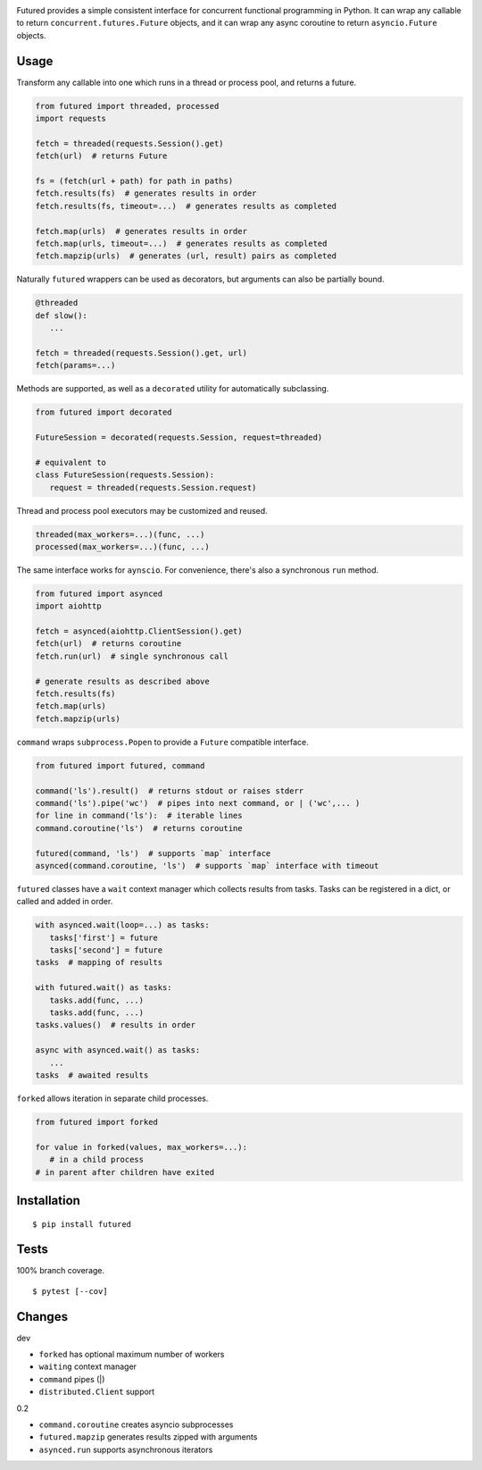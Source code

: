 .. image:: https://img.shields.io/pypi/v/futured.svg
   :target: https://pypi.org/project/futured/
.. image:: https://img.shields.io/pypi/pyversions/futured.svg
.. image:: https://img.shields.io/pypi/status/futured.svg
.. image:: https://img.shields.io/travis/coady/futured.svg
   :target: https://travis-ci.org/coady/futured
.. image:: https://img.shields.io/codecov/c/github/coady/futured.svg
   :target: https://codecov.io/github/coady/futured

Futured provides a simple consistent interface for concurrent functional programming in Python.
It can wrap any callable to return ``concurrent.futures.Future`` objects,
and it can wrap any async coroutine to return ``asyncio.Future`` objects.

Usage
=========================
Transform any callable into one which runs in a thread or process pool, and returns a future.

.. code-block:: python

   from futured import threaded, processed
   import requests

   fetch = threaded(requests.Session().get)
   fetch(url)  # returns Future

   fs = (fetch(url + path) for path in paths)
   fetch.results(fs)  # generates results in order
   fetch.results(fs, timeout=...)  # generates results as completed

   fetch.map(urls)  # generates results in order
   fetch.map(urls, timeout=...)  # generates results as completed
   fetch.mapzip(urls)  # generates (url, result) pairs as completed

Naturally ``futured`` wrappers can be used as decorators,
but arguments can also be partially bound.

.. code-block:: python

   @threaded
   def slow():
      ...

   fetch = threaded(requests.Session().get, url)
   fetch(params=...)

Methods are supported, as well as a ``decorated`` utility for automatically subclassing.

.. code-block:: python

   from futured import decorated

   FutureSession = decorated(requests.Session, request=threaded)

   # equivalent to
   class FutureSession(requests.Session):
      request = threaded(requests.Session.request)

Thread and process pool executors may be customized and reused.

.. code-block:: python

   threaded(max_workers=...)(func, ...)
   processed(max_workers=...)(func, ...)

The same interface works for ``aynscio``.
For convenience, there's also a synchronous ``run`` method.

.. code-block:: python

   from futured import asynced
   import aiohttp

   fetch = asynced(aiohttp.ClientSession().get)
   fetch(url)  # returns coroutine
   fetch.run(url)  # single synchronous call

   # generate results as described above
   fetch.results(fs)
   fetch.map(urls)
   fetch.mapzip(urls)

``command`` wraps ``subprocess.Popen`` to provide a ``Future`` compatible interface.

.. code-block:: python

   from futured import futured, command

   command('ls').result()  # returns stdout or raises stderr
   command('ls').pipe('wc')  # pipes into next command, or | ('wc',... )
   for line in command('ls'):  # iterable lines
   command.coroutine('ls')  # returns coroutine

   futured(command, 'ls')  # supports `map` interface
   asynced(command.coroutine, 'ls')  # supports `map` interface with timeout

``futured`` classes have a ``wait`` context manager which collects results from tasks.
Tasks can be registered in a dict, or called and added in order.

.. code-block:: python

   with asynced.wait(loop=...) as tasks:
      tasks['first'] = future
      tasks['second'] = future
   tasks  # mapping of results

   with futured.wait() as tasks:
      tasks.add(func, ...)
      tasks.add(func, ...)
   tasks.values()  # results in order

   async with asynced.wait() as tasks:
      ...
   tasks  # awaited results

``forked`` allows iteration in separate child processes.

.. code-block:: python

   from futured import forked

   for value in forked(values, max_workers=...):
      # in a child process
   # in parent after children have exited

Installation
=========================
::

   $ pip install futured

Tests
=========================
100% branch coverage. ::

   $ pytest [--cov]

Changes
=========================
dev

* ``forked`` has optional maximum number of workers
* ``waiting`` context manager
* ``command`` pipes (|)
* ``distributed.Client`` support

0.2

* ``command.coroutine`` creates asyncio subprocesses
* ``futured.mapzip`` generates results zipped with arguments
* ``asynced.run`` supports asynchronous iterators
